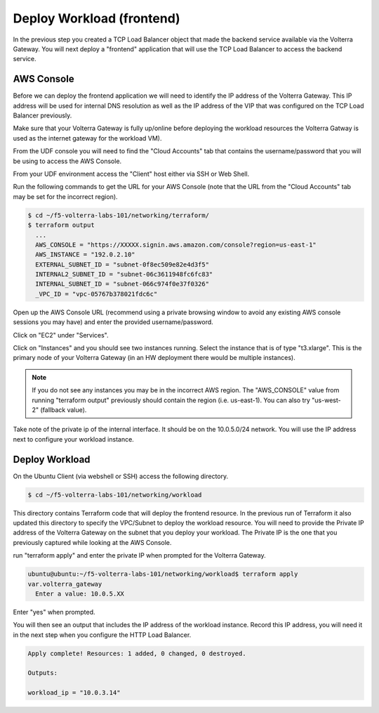 Deploy Workload (frontend)
==========================

In the previous step you created a TCP Load Balancer object that made the backend 
service available via the Volterra Gateway.  You will next deploy a "frontend"
application that will use the TCP Load Balancer to access the backend service.

AWS Console
~~~~~~~~~~~

Before we can deploy the frontend application we will need to identify the IP address
of the Volterra Gateway.  This IP address will be used for internal DNS resolution as
well as the IP address of the VIP that was configured on the TCP Load Balancer previously.

Make sure that your Volterra Gateway is fully up/online before deploying the workload resources
the Volterra Gatway is used as the internet gateway for the workload VM).

From the UDF console you will need to find the "Cloud Accounts" tab that contains  the
username/password that you will be using to access the AWS Console.

.. image:: aws-console-password.png

From your UDF environment access the "Client" host either via SSH or Web Shell.

Run the following commands to get the URL for your AWS Console (note that the URL
from the "Cloud Accounts" tab may be set for the incorrect region).

.. code-block:: Shell
  
  $ cd ~/f5-volterra-labs-101/networking/terraform/
  $ terraform output
    ...
    AWS_CONSOLE = "https://XXXXX.signin.aws.amazon.com/console?region=us-east-1"
    AWS_INSTANCE = "192.0.2.10"
    EXTERNAL_SUBNET_ID = "subnet-0f8ec509e82e4d3f5"
    INTERNAL2_SUBNET_ID = "subnet-06c3611948fc6fc83"
    INTERNAL_SUBNET_ID = "subnet-066c974f0e37f0326"
    _VPC_ID = "vpc-05767b378021fdc6c"  


Open up the AWS Console URL (recommend using a private browsing window to avoid any existing AWS 
console sessions you may have) and enter the provided username/password.

Click on "EC2" under "Services".

.. image:: aws-console-ec2.png

Click on "Instances" and you should see two instances running.  Select the instance that is 
of type "t3.xlarge".  This is the primary node of your Volterra Gateway (in an HW deployment 
there would be multiple instances).

.. note:: 
  
  If you do not see any instances you may be in the incorrect AWS region.  The "AWS_CONSOLE" value 
  from running "terraform output" previously should contain the region (i.e. us-east-1).  You can
  also try "us-west-2" (fallback value).

Take note of the private ip of the internal interface.  It should be on the 10.0.5.0/24 network.
You will use the IP address next to configure your workload instance.

.. image:: aws-console-private-ip.png


Deploy Workload
~~~~~~~~~~~~~~~

On the Ubuntu Client (via webshell or SSH) access the following directory.

.. code-block:: shell
  
  $ cd ~/f5-volterra-labs-101/networking/workload

This directory contains Terraform code that will deploy the frontend resource.  In 
the previous run of Terraform it also updated this directory to specify the VPC/Subnet
to deploy the workload resource.  You will need to provide the Private IP address of
the Volterra Gateway on the subnet that you deploy your workload.  The Private IP is the 
one that you previously captured while looking at the AWS Console.

run "terraform apply" and enter the private IP when prompted for the Volterra Gateway.

.. code-block:: shell
  
  ubuntu@ubuntu:~/f5-volterra-labs-101/networking/workload$ terraform apply
  var.volterra_gateway
    Enter a value: 10.0.5.XX

Enter "yes" when prompted.

You will then see an output that includes the IP address of the workload instance.
Record this IP address, you will need it in the next step when you configure the HTTP 
Load Balancer.

.. code-block:: shell
  
  Apply complete! Resources: 1 added, 0 changed, 0 destroyed.
  
  Outputs:
  
  workload_ip = "10.0.3.14"
